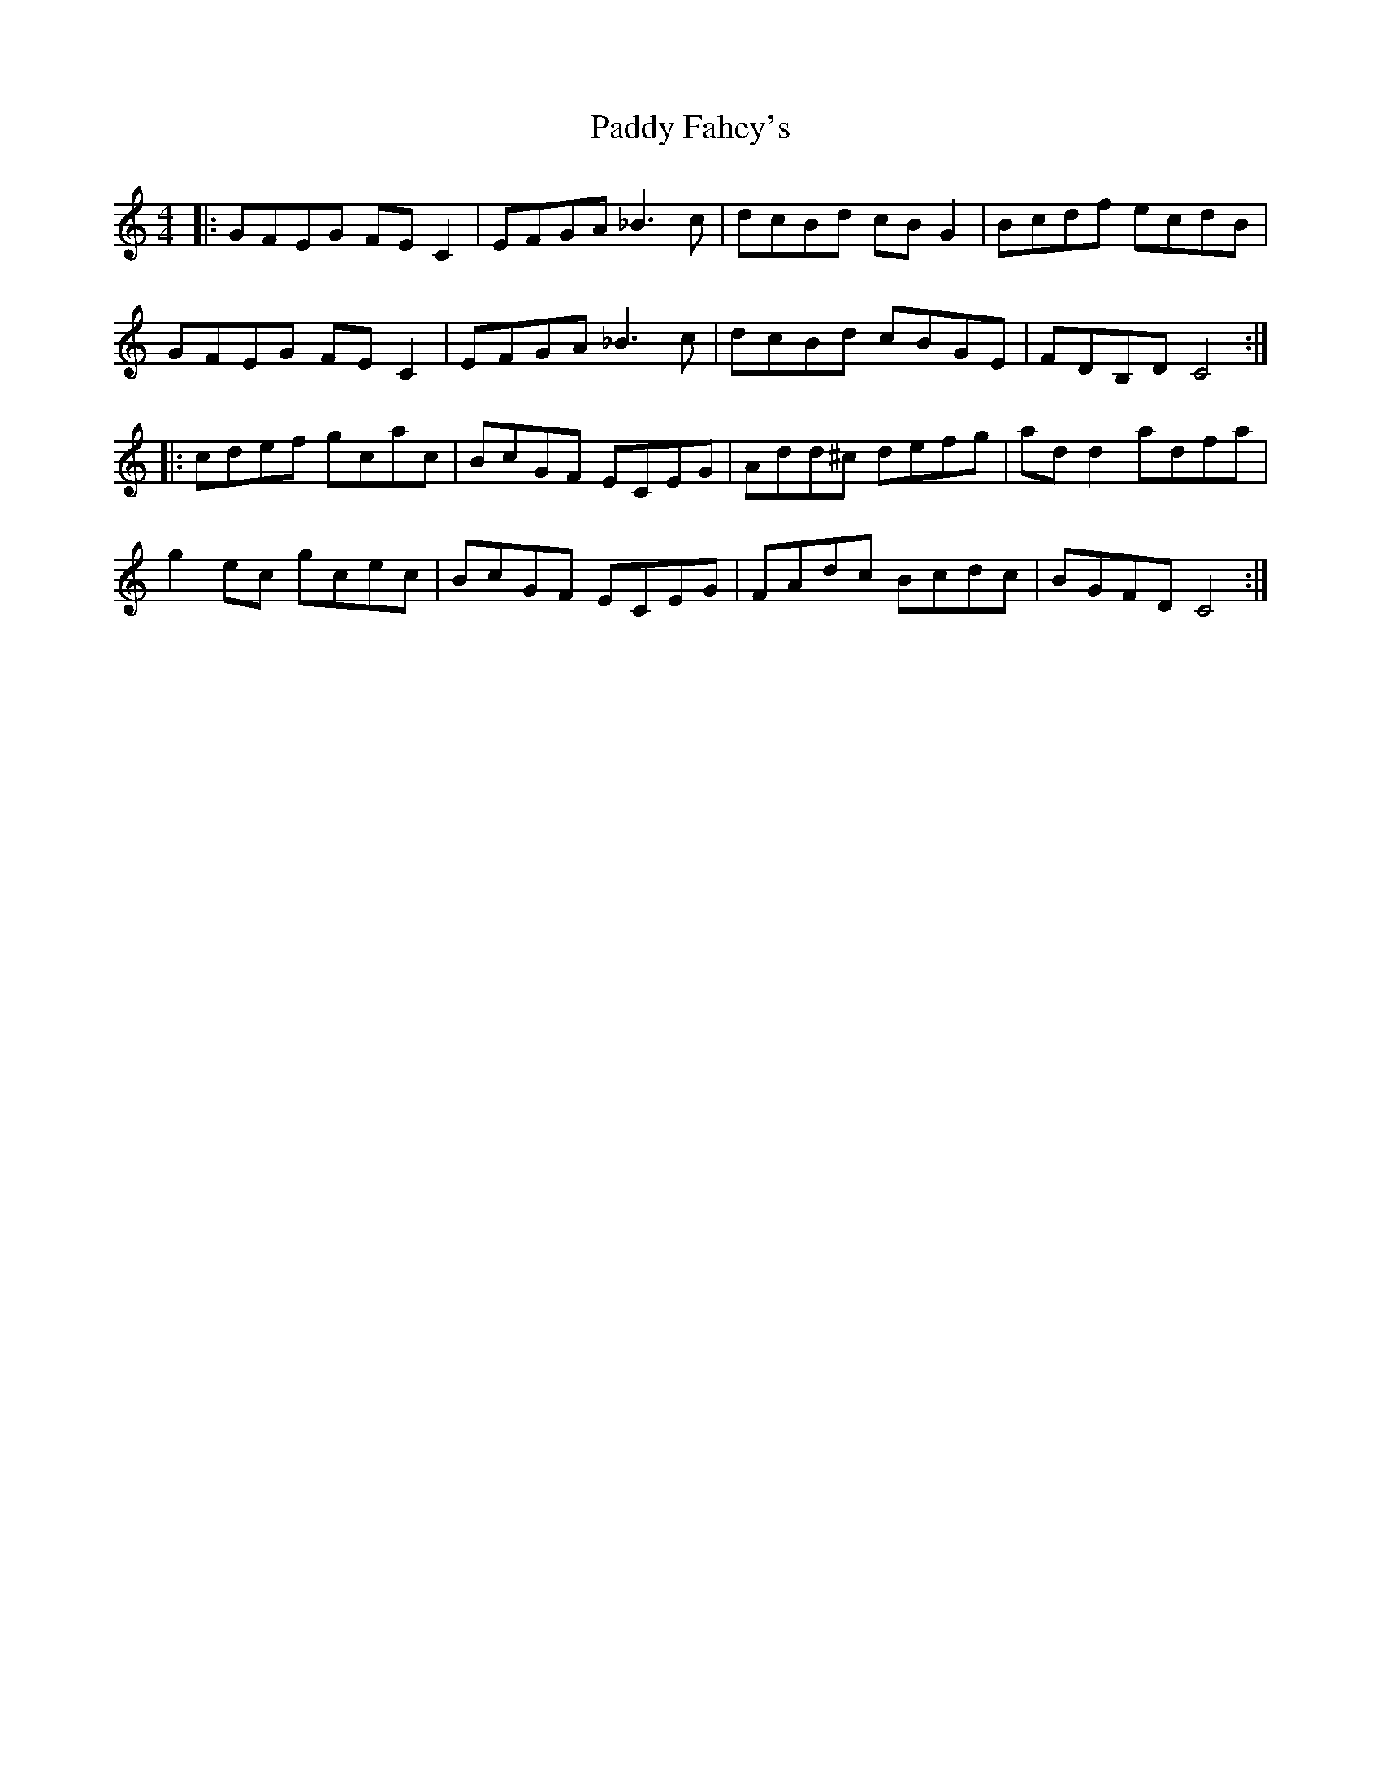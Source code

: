 X: 31103
T: Paddy Fahey's
R: reel
M: 4/4
K: Cmajor
|:GFEG FEC2|EFGA _B3c|dcBd cBG2|Bcdf ecdB|
GFEG FEC2|EFGA _B3c|dcBd cBGE|FDB,D C4:|
|:cdef gcac|BcGF ECEG|Add^c defg|add2 adfa|
g2ec gcec|BcGF ECEG|FAdc Bcdc|BGFD C4:|

